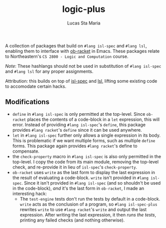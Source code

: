#+title: logic-plus
#+author: Lucas Sta Maria
#+email: lucas@priime.dev

A collection of packages that build on ~#lang isl-spec~ and ~#lang lsl~, enabling them to interface with [[https://github.com/hasu/emacs-ob-racket][ob-racket]] in Emacs. These packages relate to Northeastern's =CS 2800 - Logic and Computation= course.

/Note/: These hashlangs should not be used in substitution of ~#lang isl-spec~ and ~#lang lsl~ for any proper assignments.

Attribution: this builds on top of [[https://github.com/dbp/isl-spec][isl-spec]] and [[https://github.com/logiccomp/lsl/tree/main][lsl]], lifting some existing code to accomodate certain hacks.

** Modifications

+ ~define~ in ~#lang isl-spec~ is only permitted at the top-level. Since ~ob-racket~ places the contents of a code-block in a ~let~ expression, this will error. Instead of providing ~#lang isl-spec~'s ~define~, this package provides ~#lang racket~'s ~define~ since it can be used anywhere.
+ ~let~ in ~#lang isl-spec~ further only allows a single expression in its body. This is problematic if we want multiple forms, such as multiple ~define~ forms. This package again provides ~#lang racket~'s define to compensate.
+ the ~check-property~ macro in ~#lang isl-spec~ is also only permitted in the top-level. I copy the code from its main module, removing the top-level check, and re-provide it in lieu of ~isl-spec~'s ~check-property~.
+ ~ob-racket~ uses ~write~ as the last form to display the last expression in the result of evaluating a code-block. ~write~ isn't provided in ~#lang isl-spec~. Since it isn't provided in ~#lang isl-spec~ (and so shouldn't be used in the code-block), /and/ it's the last form in ~ob-racket~, I made an interesting hack:
  + The ~test-engine~ tests don't run the tests by default in a code-block. ~write~ acts as the conclusion of a program, so ~#lang isl-spec-plus~ rewrites ~write~ to use ~#lang racket~'s ~write~ and output the last expression. After writing the last expression, it then /runs the tests/, printing any failed checks (and nothing otherwise).
